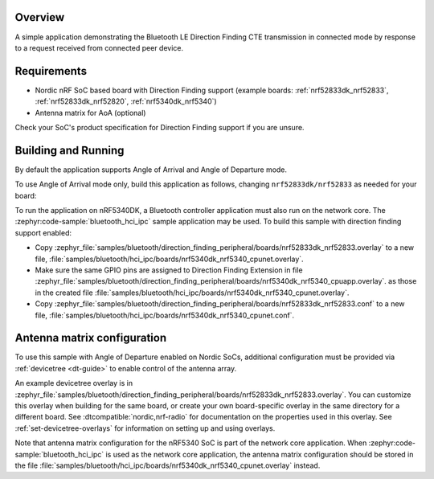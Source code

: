 .. zephyr:code-sample:: bluetooth_direction_finding_peripheral
   :name: Direction Finding Peripheral
   :relevant-api: bluetooth

   Implement Bluetooth LE Direction Finding peripheral transmitting CTE in connected mode.

Overview
********

A simple application demonstrating the Bluetooth LE Direction Finding CTE transmission in
connected mode by response to a request received from connected peer device.

Requirements
************

* Nordic nRF SoC based board with Direction Finding support (example boards:
  :ref:`nrf52833dk_nrf52833`, :ref:`nrf52833dk_nrf52820`, :ref:`nrf5340dk_nrf5340`)
* Antenna matrix for AoA (optional)

Check your SoC's product specification for Direction Finding support if you are
unsure.

Building and Running
********************

By default the application supports Angle of Arrival and Angle of Departure mode.

To use Angle of Arrival mode only, build this application as follows,
changing ``nrf52833dk/nrf52833`` as needed for your board:

.. zephyr-app-commands::
   :zephyr-app: samples/bluetooth/direction_finding_peripheral
   :host-os: unix
   :board: nrf52833dk/nrf52833
   :gen-args: -DEXTRA_CONF_FILE=overlay-aoa.conf
   :goals: build flash
   :compact:

To run the application on nRF5340DK, a Bluetooth controller application must
also run on the network core. The :zephyr:code-sample:`bluetooth_hci_ipc` sample
application may be used. To build this sample with direction finding support
enabled:

* Copy
  :zephyr_file:`samples/bluetooth/direction_finding_peripheral/boards/nrf52833dk_nrf52833.overlay`
  to a new file,
  :file:`samples/bluetooth/hci_ipc/boards/nrf5340dk_nrf5340_cpunet.overlay`.
* Make sure the same GPIO pins are assigned to Direction Finding Extension in file
  :zephyr_file:`samples/bluetooth/direction_finding_peripheral/boards/nrf5340dk_nrf5340_cpuapp.overlay`.
  as those in the created file :file:`samples/bluetooth/hci_ipc/boards/nrf5340dk_nrf5340_cpunet.overlay`.
* Copy
  :zephyr_file:`samples/bluetooth/direction_finding_peripheral/boards/nrf52833dk_nrf52833.conf`
  to a new file,
  :file:`samples/bluetooth/hci_ipc/boards/nrf5340dk_nrf5340_cpunet.conf`.

Antenna matrix configuration
****************************

To use this sample with Angle of Departure enabled on Nordic SoCs, additional
configuration must be provided via :ref:`devicetree <dt-guide>` to enable
control of the antenna array.

An example devicetree overlay is in
:zephyr_file:`samples/bluetooth/direction_finding_peripheral/boards/nrf52833dk_nrf52833.overlay`.
You can customize this overlay when building for the same board, or create your
own board-specific overlay in the same directory for a different board. See
:dtcompatible:`nordic,nrf-radio` for documentation on the properties used in
this overlay. See :ref:`set-devicetree-overlays` for information on setting up
and using overlays.

Note that antenna matrix configuration for the nRF5340 SoC is part of the
network core application. When :zephyr:code-sample:`bluetooth_hci_ipc` is used as the
network core application, the antenna matrix configuration should be stored in
the file
:file:`samples/bluetooth/hci_ipc/boards/nrf5340dk_nrf5340_cpunet.overlay`
instead.
